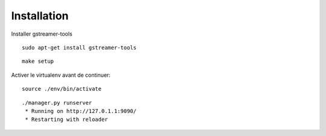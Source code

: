 Installation
============

Installer gstreamer-tools

::
    
    sudo apt-get install gstreamer-tools


::

    make setup


Activer le virtualenv avant de continuer:


::

    source ./env/bin/activate


::

    ./manager.py runserver
     * Running on http://127.0.1.1:9090/
     * Restarting with reloader
